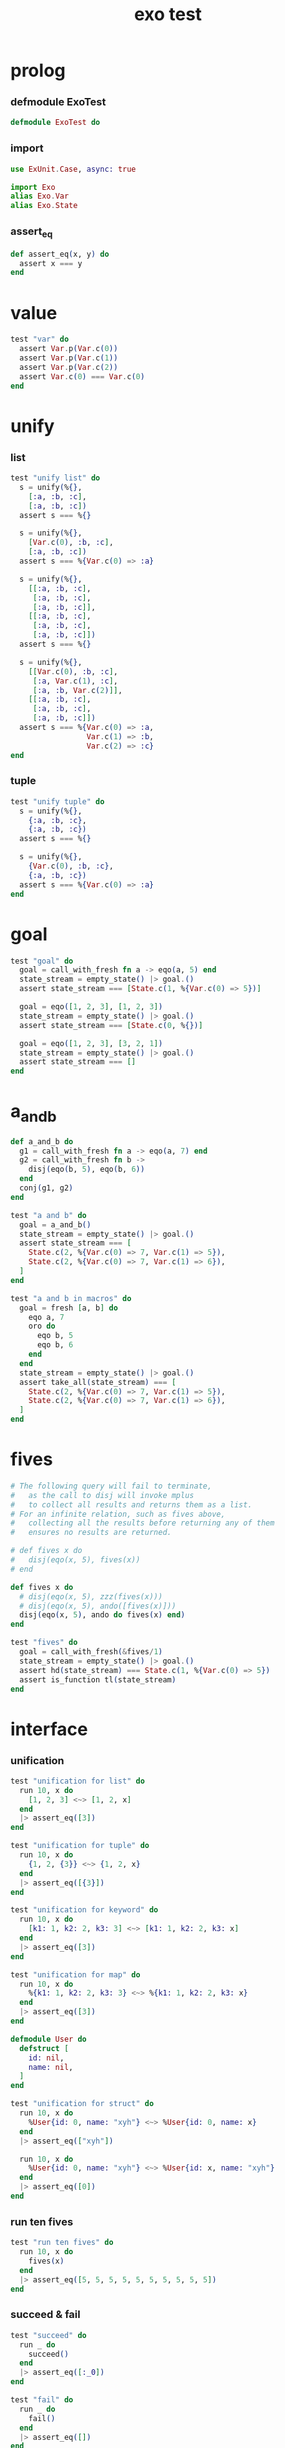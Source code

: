 #+property: tangle exo_test.exs
#+title: exo test

* prolog

*** defmodule ExoTest

    #+begin_src elixir
    defmodule ExoTest do
    #+end_src

*** import

    #+begin_src elixir
    use ExUnit.Case, async: true

    import Exo
    alias Exo.Var
    alias Exo.State
    #+end_src

*** assert_eq

    #+begin_src elixir
    def assert_eq(x, y) do
      assert x === y
    end
    #+end_src

* value

  #+begin_src elixir
  test "var" do
    assert Var.p(Var.c(0))
    assert Var.p(Var.c(1))
    assert Var.p(Var.c(2))
    assert Var.c(0) === Var.c(0)
  end
  #+end_src

* unify

*** list

    #+begin_src elixir
    test "unify list" do
      s = unify(%{},
        [:a, :b, :c],
        [:a, :b, :c])
      assert s === %{}

      s = unify(%{},
        [Var.c(0), :b, :c],
        [:a, :b, :c])
      assert s === %{Var.c(0) => :a}

      s = unify(%{},
        [[:a, :b, :c],
         [:a, :b, :c],
         [:a, :b, :c]],
        [[:a, :b, :c],
         [:a, :b, :c],
         [:a, :b, :c]])
      assert s === %{}

      s = unify(%{},
        [[Var.c(0), :b, :c],
         [:a, Var.c(1), :c],
         [:a, :b, Var.c(2)]],
        [[:a, :b, :c],
         [:a, :b, :c],
         [:a, :b, :c]])
      assert s === %{Var.c(0) => :a,
                     Var.c(1) => :b,
                     Var.c(2) => :c}
    end
    #+end_src

*** tuple

    #+begin_src elixir
    test "unify tuple" do
      s = unify(%{},
        {:a, :b, :c},
        {:a, :b, :c})
      assert s === %{}

      s = unify(%{},
        {Var.c(0), :b, :c},
        {:a, :b, :c})
      assert s === %{Var.c(0) => :a}
    end
    #+end_src

* goal

  #+begin_src elixir
  test "goal" do
    goal = call_with_fresh fn a -> eqo(a, 5) end
    state_stream = empty_state() |> goal.()
    assert state_stream === [State.c(1, %{Var.c(0) => 5})]

    goal = eqo([1, 2, 3], [1, 2, 3])
    state_stream = empty_state() |> goal.()
    assert state_stream === [State.c(0, %{})]

    goal = eqo([1, 2, 3], [3, 2, 1])
    state_stream = empty_state() |> goal.()
    assert state_stream === []
  end
  #+end_src

* a_and_b

  #+begin_src elixir
  def a_and_b do
    g1 = call_with_fresh fn a -> eqo(a, 7) end
    g2 = call_with_fresh fn b ->
      disj(eqo(b, 5), eqo(b, 6))
    end
    conj(g1, g2)
  end

  test "a and b" do
    goal = a_and_b()
    state_stream = empty_state() |> goal.()
    assert state_stream === [
      State.c(2, %{Var.c(0) => 7, Var.c(1) => 5}),
      State.c(2, %{Var.c(0) => 7, Var.c(1) => 6}),
    ]
  end

  test "a and b in macros" do
    goal = fresh [a, b] do
      eqo a, 7
      oro do
        eqo b, 5
        eqo b, 6
      end
    end
    state_stream = empty_state() |> goal.()
    assert take_all(state_stream) === [
      State.c(2, %{Var.c(0) => 7, Var.c(1) => 5}),
      State.c(2, %{Var.c(0) => 7, Var.c(1) => 6}),
    ]
  end
  #+end_src

* fives

  #+begin_src elixir
  # The following query will fail to terminate,
  #   as the call to disj will invoke mplus
  #   to collect all results and returns them as a list.
  # For an infinite relation, such as fives above,
  #   collecting all the results before returning any of them
  #   ensures no results are returned.

  # def fives x do
  #   disj(eqo(x, 5), fives(x))
  # end

  def fives x do
    # disj(eqo(x, 5), zzz(fives(x)))
    # disj(eqo(x, 5), ando([fives(x)]))
    disj(eqo(x, 5), ando do fives(x) end)
  end

  test "fives" do
    goal = call_with_fresh(&fives/1)
    state_stream = empty_state() |> goal.()
    assert hd(state_stream) === State.c(1, %{Var.c(0) => 5})
    assert is_function tl(state_stream)
  end
  #+end_src

* interface

*** unification

    #+begin_src elixir
    test "unification for list" do
      run 10, x do
        [1, 2, 3] <~> [1, 2, x]
      end
      |> assert_eq([3])
    end

    test "unification for tuple" do
      run 10, x do
        {1, 2, {3}} <~> {1, 2, x}
      end
      |> assert_eq([{3}])
    end

    test "unification for keyword" do
      run 10, x do
        [k1: 1, k2: 2, k3: 3] <~> [k1: 1, k2: 2, k3: x]
      end
      |> assert_eq([3])
    end

    test "unification for map" do
      run 10, x do
        %{k1: 1, k2: 2, k3: 3} <~> %{k1: 1, k2: 2, k3: x}
      end
      |> assert_eq([3])
    end

    defmodule User do
      defstruct [
        id: nil,
        name: nil,
      ]
    end

    test "unification for struct" do
      run 10, x do
        %User{id: 0, name: "xyh"} <~> %User{id: 0, name: x}
      end
      |> assert_eq(["xyh"])

      run 10, x do
        %User{id: 0, name: "xyh"} <~> %User{id: x, name: "xyh"}
      end
      |> assert_eq([0])
    end
    #+end_src

*** run ten fives

    #+begin_src elixir
    test "run ten fives" do
      run 10, x do
        fives(x)
      end
      |> assert_eq([5, 5, 5, 5, 5, 5, 5, 5, 5, 5])
    end
    #+end_src

*** succeed & fail

    #+begin_src elixir
    test "succeed" do
      run _ do
        succeed()
      end
      |> assert_eq([:_0])
    end

    test "fail" do
      run _ do
        fail()
      end
      |> assert_eq([])
    end
    #+end_src

*** macro

    #+begin_src elixir
    test "oro 1 2 3" do
      run q do
        oro do
          q <~> 1
          q <~> 2
          q <~> 3
        end
      end
      |> assert_eq([1, 2, 3])
    end
    #+end_src

* epilog

*** end defmodule ExoTest

    #+begin_src elixir
    end
    #+end_src
